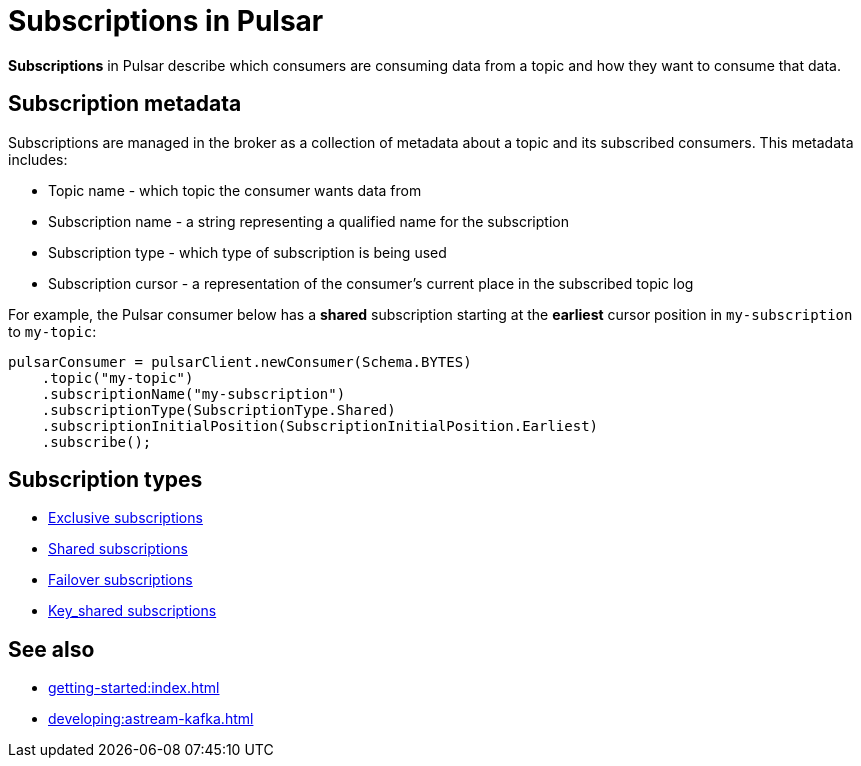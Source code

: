 = Subscriptions in Pulsar
:navtitle: Pulsar subscriptions overview
:page-tag: pulsar-subscriptions,quickstart,admin,dev,pulsar

*Subscriptions* in Pulsar describe which consumers are consuming data from a topic and how they want to consume that data.

== Subscription metadata

Subscriptions are managed in the broker as a collection of metadata about a topic and its subscribed consumers. This metadata includes:

* Topic name - which topic the consumer wants data from
* Subscription name - a string representing a qualified name for the subscription
* Subscription type - which type of subscription is being used
* Subscription cursor - a representation of the consumer's current place in the subscribed topic log

For example, the Pulsar consumer below has a *shared* subscription starting at the *earliest* cursor position in `my-subscription` to `my-topic`:

[source,java]
----
pulsarConsumer = pulsarClient.newConsumer(Schema.BYTES)
    .topic("my-topic")
    .subscriptionName("my-subscription")
    .subscriptionType(SubscriptionType.Shared)
    .subscriptionInitialPosition(SubscriptionInitialPosition.Earliest)
    .subscribe();
----

== Subscription types

* xref:astream-subscriptions-exclusive.adoc[Exclusive subscriptions]
* xref:astream-subscriptions-shared.adoc[Shared subscriptions]
* xref:astream-subscriptions-failover.adoc[Failover subscriptions]
* xref:astream-subscriptions-keyshared.adoc[Key_shared subscriptions]

== See also

* xref:getting-started:index.adoc[]
* xref:developing:astream-kafka.adoc[]

